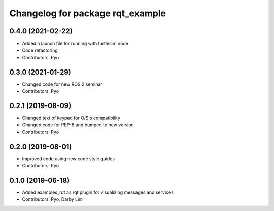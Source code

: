 ^^^^^^^^^^^^^^^^^^^^^^^^^^^^^^^^^
Changelog for package rqt_example
^^^^^^^^^^^^^^^^^^^^^^^^^^^^^^^^^

0.4.0 (2021-02-22)
------------------
* Added a launch file for running with turtlesim node
* Code refactoring
* Contributors: Pyo

0.3.0 (2021-01-29)
------------------
* Changed code for new ROS 2 seminar
* Contributors: Pyo

0.2.1 (2019-08-09)
------------------
* Changed text of keypad for O/S's compatibility
* Changed code for PEP-8 and bumped to new version
* Contributors: Pyo

0.2.0 (2019-08-01)
------------------
* Improved code using new code style guides
* Contributors: Pyo

0.1.0 (2019-06-18)
------------------
* Added examples_rqt as rqt plugin for visualizing messages and services
* Contributors: Pyo, Darby Lim
